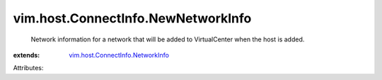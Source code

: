 .. _vim.host.ConnectInfo.NetworkInfo: ../../../vim/host/ConnectInfo/NetworkInfo.rst


vim.host.ConnectInfo.NewNetworkInfo
===================================
  Network information for a network that will be added to VirtualCenter when the host is added.
:extends: vim.host.ConnectInfo.NetworkInfo_

Attributes:
